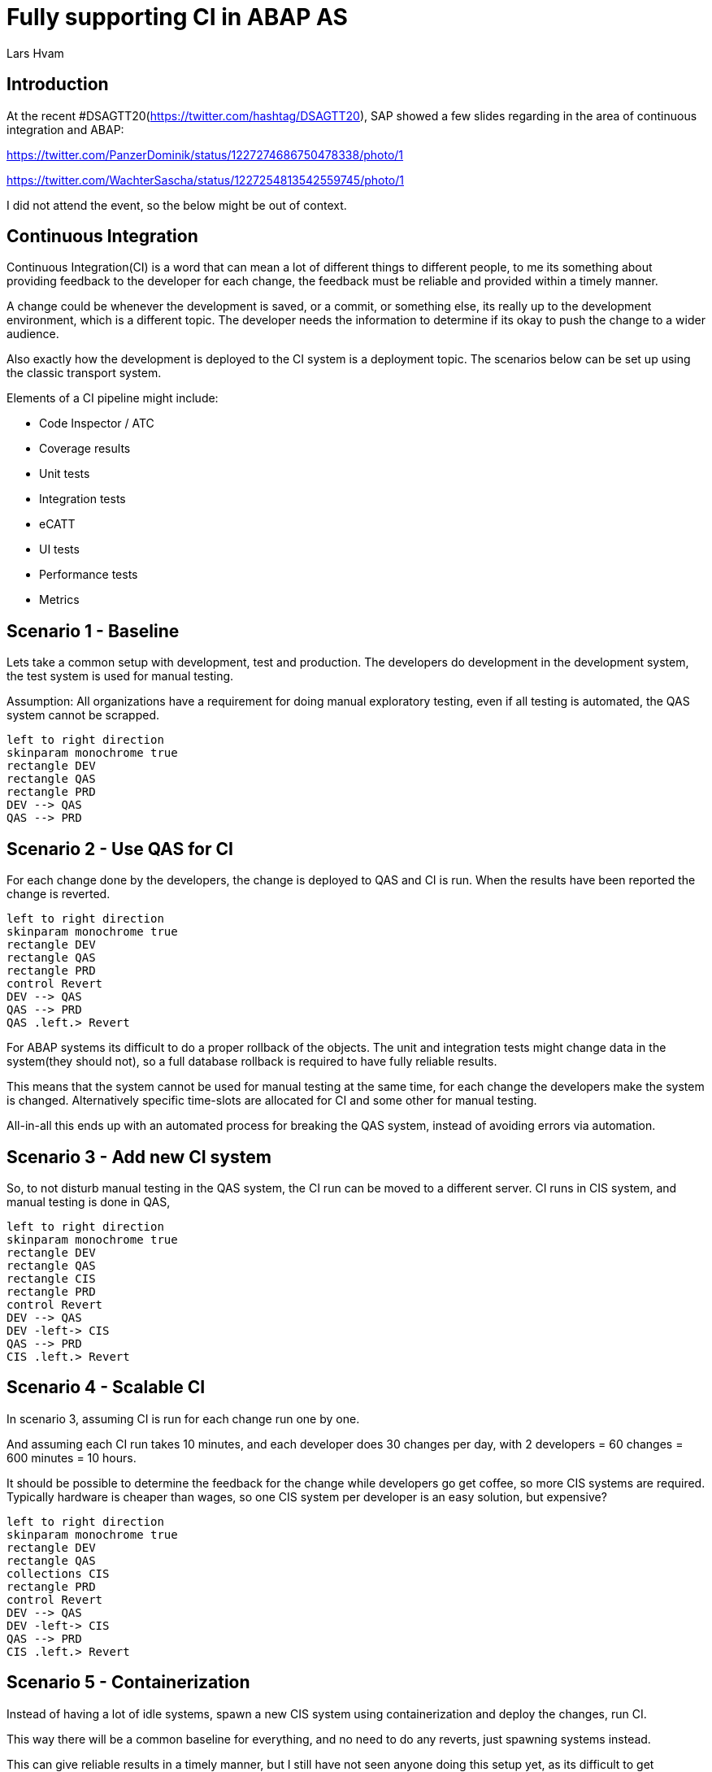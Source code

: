 :plantuml-server-url: https://www.plantuml.com/plantuml
:source-highlighter: rouge
:chapter-label:
:doctype: article

= Fully supporting CI in ABAP AS
Lars Hvam

== Introduction

At the recent #DSAGTT20(https://twitter.com/hashtag/DSAGTT20), SAP showed a few slides regarding in the area of continuous integration and ABAP:

https://twitter.com/PanzerDominik/status/1227274686750478338/photo/1

https://twitter.com/WachterSascha/status/1227254813542559745/photo/1

I did not attend the event, so the below might be out of context.

== Continuous Integration

Continuous Integration(CI) is a word that can mean a lot of different things to different people, to me its something about providing feedback to the developer for each change, the feedback must be reliable and provided within a timely manner.

A change could be whenever the development is saved, or a commit, or something else, its really up to the development environment, which is a different topic. The developer needs the information to determine if its okay to push the change to a wider audience.

Also exactly how the development is deployed to the CI system is a deployment topic. The scenarios below can be set up using the classic transport system.

Elements of a CI pipeline might include:

* Code Inspector / ATC
* Coverage results
* Unit tests
* Integration tests
* eCATT
* UI tests
* Performance tests
* Metrics

== Scenario 1 - Baseline
Lets take a common setup with development, test and production. The developers do development in the development system, the test system is used for manual testing.

Assumption: All organizations have a requirement for doing manual exploratory testing, even if all testing is automated, the QAS system cannot be scrapped.

[plantuml, scenario1, svg]
....
left to right direction
skinparam monochrome true
rectangle DEV
rectangle QAS
rectangle PRD
DEV --> QAS
QAS --> PRD
....

== Scenario 2 - Use QAS for CI
For each change done by the developers, the change is deployed to QAS and CI is run. When the results have been reported the change is reverted.

[plantuml, scenario2, svg]
....
left to right direction
skinparam monochrome true
rectangle DEV
rectangle QAS
rectangle PRD
control Revert
DEV --> QAS
QAS --> PRD
QAS .left.> Revert
....

For ABAP systems its difficult to do a proper rollback of the objects. The unit and integration tests might change data in the system(they should not), so a full database rollback is required to have fully reliable results.

This means that the system cannot be used for manual testing at the same time, for each change the developers make the system is changed. Alternatively specific time-slots are allocated for CI and some other for manual testing.

All-in-all this ends up with an automated process for breaking the QAS system, instead of avoiding errors via automation.

== Scenario 3 - Add new CI system
So, to not disturb manual testing in the QAS system, the CI run can be moved to a different server. CI runs in CIS system, and manual testing is done in QAS,

[plantuml, scenario3, svg]
....
left to right direction
skinparam monochrome true
rectangle DEV
rectangle QAS
rectangle CIS
rectangle PRD
control Revert
DEV --> QAS
DEV -left-> CIS
QAS --> PRD
CIS .left.> Revert
....

== Scenario 4 - Scalable CI
In scenario 3, assuming CI is run for each change run one by one.

And assuming each CI run takes 10 minutes, and each developer does 30 changes per day, with 2 developers = 60 changes = 600 minutes = 10 hours.

It should be possible to determine the feedback for the change while developers go get coffee, so more CIS systems are required. Typically hardware is cheaper than wages, so one CIS system per developer is an easy solution, but expensive?

[plantuml, scenario4, svg]
....
left to right direction
skinparam monochrome true
rectangle DEV
rectangle QAS
collections CIS
rectangle PRD
control Revert
DEV --> QAS
DEV -left-> CIS
QAS --> PRD
CIS .left.> Revert
....

== Scenario 5 - Containerization
Instead of having a lot of idle systems, spawn a new CIS system using containerization and deploy the changes, run CI.

This way there will be a common baseline for everything, and no need to do any reverts, just spawning systems instead.

This can give reliable results in a timely manner, but I still have not seen anyone doing this setup yet, as its difficult to get everything running, and though decisions have to be made to determine which baseline to use. If its a large container snapshot, hot standbys can be setup to respond fast.

[plantuml, scenario5, svg]
....
left to right direction
skinparam monochrome true
rectangle DEV
rectangle QAS
collections CIS
rectangle PRD
DEV --> QAS
DEV -left-> CIS
QAS --> PRD
....

== Scenario 6 - Run inside DEV

Going in the other direction, setting up new infrastructure is time consuming and expensive. How about running the CI inside the existing DEV system? This will sacrifice some reliability as the changes are not tested in isolation, but partner solutions exists that can help reduce this risk.

[plantuml, scenario6, svg]
....
left to right direction
skinparam monochrome true
rectangle DEV {
  rectangle "CI" as ci
}
....

== Scenario 7 - Multiple active versions

According to the slides(https://twitter.com/WachterSascha/status/1227254813542559745/photo/1), SAP have support for development and maintenance within the same system on the road-map.

This is possible today, but with multiple systems, so I assume the new innovation will be supporting this in a single system, and at the same time. So the ABAP kernel will have to support multiple active versions at a time. When(if?) this is implemented, the CI can run within the DEV system, just on the version with the changes done by the developer.

This however raises a lot of other questions regarding maintenance of data, database isolation etc.

[plantuml, scenario7, svg]
....
left to right direction
skinparam monochrome true
rectangle DEV {
  rectangle "Version 1" as ver1
  rectangle "Version 2" as ver2
}
....

Guess this will never happen, instead what the slides refer to is probably a possibility to change between active versions. If there is more than one developer working in the area switched to development or maintenance on the same system, they will have to coordinate when to do one thing or another. I.e. it still makes sense to have separate development and maintenance systems.

== Scenario 8 - One system per developer

As suggested by @Ethan back in 2016

http://searchsap.techtarget.com/answer/How-can-I-use-Git-and-GitHub-for-SAP-software-development

http://searchsap.techtarget.com/tip/Implementing-modern-practices-in-an-ABAP-development-shop

Give one development system to each ABAP developer, this will help doing the development and unit tests in isolation. But still CI should be run centrally on aligned infrastructure and configuration.

[plantuml, scenario8, svg]
....
left to right direction
skinparam monochrome true
actor "Developer 2" as developer1
actor "Developer 1" as developer2
rectangle "DEV" as DEV1
rectangle "DEV" as DEV2
developer1 --> DEV1
developer2 --> DEV2
....

== Scenario 9 - Front-load outside ABAP AS
Performing CI on ABAP application servers is required, but might be an extensive setup.

For tasks like checking whitespace, a complete ABAP AS is not really required, multiple steps can be added in the CI pipeline, and once initial checks have been made, the ABAP CI run can be started.

abaplint(https://abaplint.org/) is one option that exists, it can run on linux, so it hooks easily into GitHub Actions / GitLab Pipelines / whatever. If doing development in other languages than ABAP this is a typical setup for development, so it might be able to run on already existing infrastructure. Also note that this does not require any commercial licenses to run, so it can be used for open source development.

Results can be unreliable, but setup is easy and cheap.

[plantuml, scenario9, svg]
....
left to right direction
skinparam monochrome true
rectangle DEV
rectangle QAS
collections "Non-ABAP" as CIS
rectangle PRD
DEV --> QAS
DEV -left-> CIS
QAS --> PRD
....

== Conclusions
CI in ABAP is difficult, choose wisely among cost, reliability, speed, complexity etc. they have large consequences on the development process and infrastructure.

Fully supporting continuous integration is not just getting some results to the pipeline, like getting code into git is not devops.

ABAP containerization is required to fully support CI, without it its not possible to fully support continuous integration.
